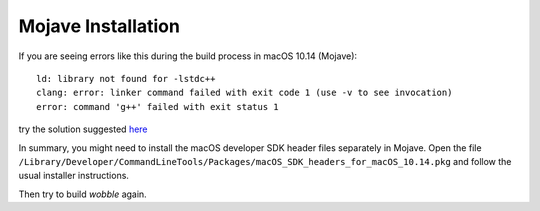 
Mojave Installation
+++++++++++++++++++

If you are seeing errors like this during the build process in macOS
10.14 (Mojave)::
  ld: library not found for -lstdc++
  clang: error: linker command failed with exit code 1 (use -v to see invocation)
  error: command 'g++' failed with exit status 1
try the solution suggested `here <https://blog.driftingruby.com/updated-to-mojave/>`_

In summary, you might need to install the macOS developer SDK header
files separately in Mojave. Open the file
``/Library/Developer/CommandLineTools/Packages/macOS_SDK_headers_for_macOS_10.14.pkg``
and follow the usual installer instructions.

Then try to build `wobble` again.
